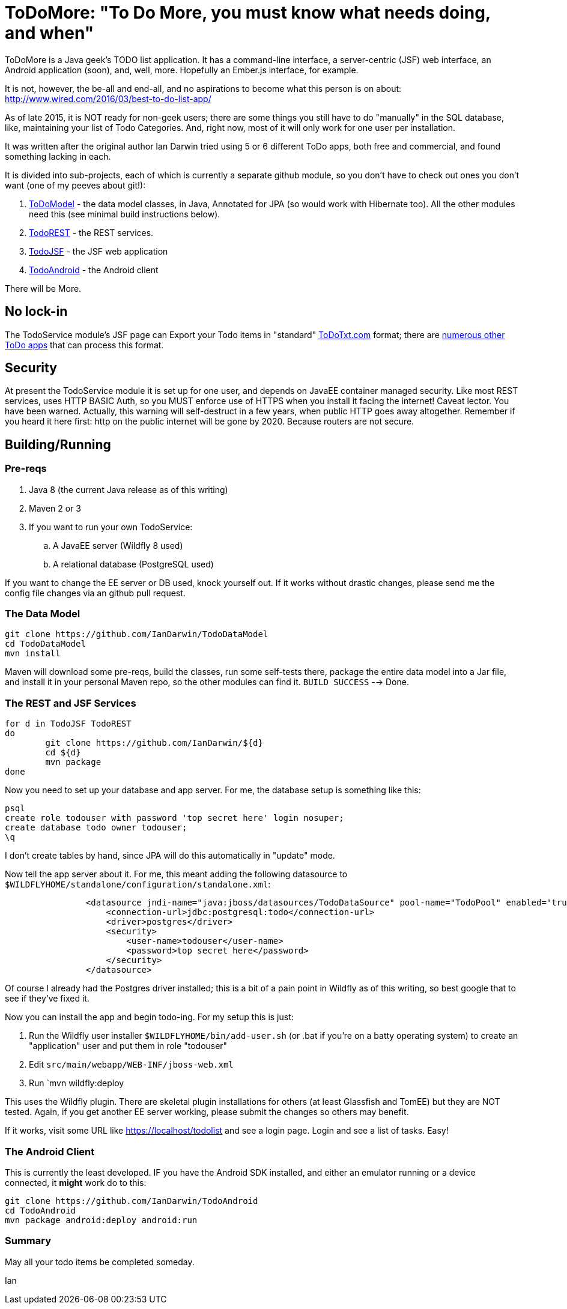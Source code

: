 = ToDoMore: "To Do More, you must know what needs doing, and when"

ToDoMore is a Java geek's TODO list application. It has a command-line interface,
a server-centric (JSF) web interface, an Android application (soon), and, well, more.
Hopefully an Ember.js interface, for example.

It is not, however, the be-all and end-all, and no aspirations to become what
this person is on about: http://www.wired.com/2016/03/best-to-do-list-app/

As of late 2015, it is NOT ready for non-geek users; there are some things
you still have to do "manually" in the SQL database, like, maintaining your list 
of Todo Categories. And, right now, most of it will only work for one user per installation.

It was written after the original author Ian Darwin tried using 5 or 6 different
ToDo apps, both free and commercial, and found something lacking in each.

It is divided into sub-projects, each of which is currently a separate github
module, so you don't have to check out ones you don't want 
(one of my peeves about git!):

. https://github.com/IanDarwin/TodoModel[ToDoModel] - the data model classes, in Java, Annotated for JPA (so would work with Hibernate too). All the other modules need this (see minimal build instructions below).
. https://github.com/IanDarwin/TodoREST[TodoREST] - the REST services.
. https://github.com/IanDarwin/TodoJSF[TodoJSF] - the JSF web application
. https://github.com/IanDarwin/TodoAndroid[TodoAndroid] - the Android client

There will be More.

== No lock-in

The TodoService module's JSF page can Export your Todo items in "standard"
https://github.com/ginatrapani/todo.txt-cli/wiki/The-Todo.txt-Format[ToDoTxt.com]
format; there are http://todotxt.com/[numerous other ToDo apps]
that can process this format.

== Security

At present the TodoService module it is set up for one user, 
and depends on JavaEE container managed security.
Like most REST services, uses HTTP BASIC Auth, so you MUST enforce use of HTTPS
when you install it facing the internet! Caveat lector. You have been warned.
Actually, this warning will self-destruct in a few years, when public HTTP goes away altogether.
Remember if you heard it here first: http on the public internet will be gone by 2020.
Because routers are not secure.

== Building/Running

=== Pre-reqs

. Java 8 (the current Java release as of this writing)
. Maven 2 or 3
. If you want to run your own TodoService:
.. A JavaEE server (Wildfly 8 used)
.. A relational database (PostgreSQL used)

If you want to change the EE server or DB used, knock yourself out.
If it works without drastic changes, please send me the config file changes
via an github pull request.

=== The Data Model
----
git clone https://github.com/IanDarwin/TodoDataModel
cd TodoDataModel
mvn install
----

Maven will download some pre-reqs, build the classes, run some self-tests there,
package the entire data model into a Jar file, and install it in your personal Maven repo,
so the other modules can find it. `BUILD SUCCESS` --> Done.

=== The REST and JSF Services

----
for d in TodoJSF TodoREST
do
	git clone https://github.com/IanDarwin/${d}
	cd ${d}
	mvn package
done
----

Now you need to set up your database and app server. For me, the database setup is something like this:

----
psql
create role todouser with password 'top secret here' login nosuper;
create database todo owner todouser;
\q
----
I don't create tables by hand, since JPA will do this automatically in "update" mode.

Now tell the app server about it. For me, this meant adding the following datasource to `$WILDFLYHOME/standalone/configuration/standalone.xml`:
----

                <datasource jndi-name="java:jboss/datasources/TodoDataSource" pool-name="TodoPool" enabled="true" use-java-context="true">
                    <connection-url>jdbc:postgresql:todo</connection-url>
                    <driver>postgres</driver>
                    <security>
                        <user-name>todouser</user-name>
                        <password>top secret here</password>
                    </security>
                </datasource>
----

Of course I already had the Postgres driver installed; this is a bit of a pain point in Wildfly as of this writing,
so best google that to see if they've fixed it.

Now you can install the app and begin todo-ing. For my setup this is just:

. Run the Wildfly user installer `$WILDFLYHOME/bin/add-user.sh` (or .bat if you're on a batty operating system)
to create an "application" user and put them in role "todouser"
. Edit `src/main/webapp/WEB-INF/jboss-web.xml`
. Run `mvn wildfly:deploy

This uses the Wildfly plugin. There are skeletal plugin installations for others (at least Glassfish and TomEE)
but they are NOT tested. Again, if you get another EE server working, please submit the changes so others may benefit.

If it works, visit some URL like https://localhost/todolist and see a login page. Login and see a list of tasks. Easy!

=== The Android Client

This is currently the least developed. IF you have the Android SDK installed, 
and either an emulator running or a device connected,
it *might* work do to this:

----
git clone https://github.com/IanDarwin/TodoAndroid
cd TodoAndroid
mvn package android:deploy android:run
----

=== Summary

May all your todo items be completed someday.

Ian
